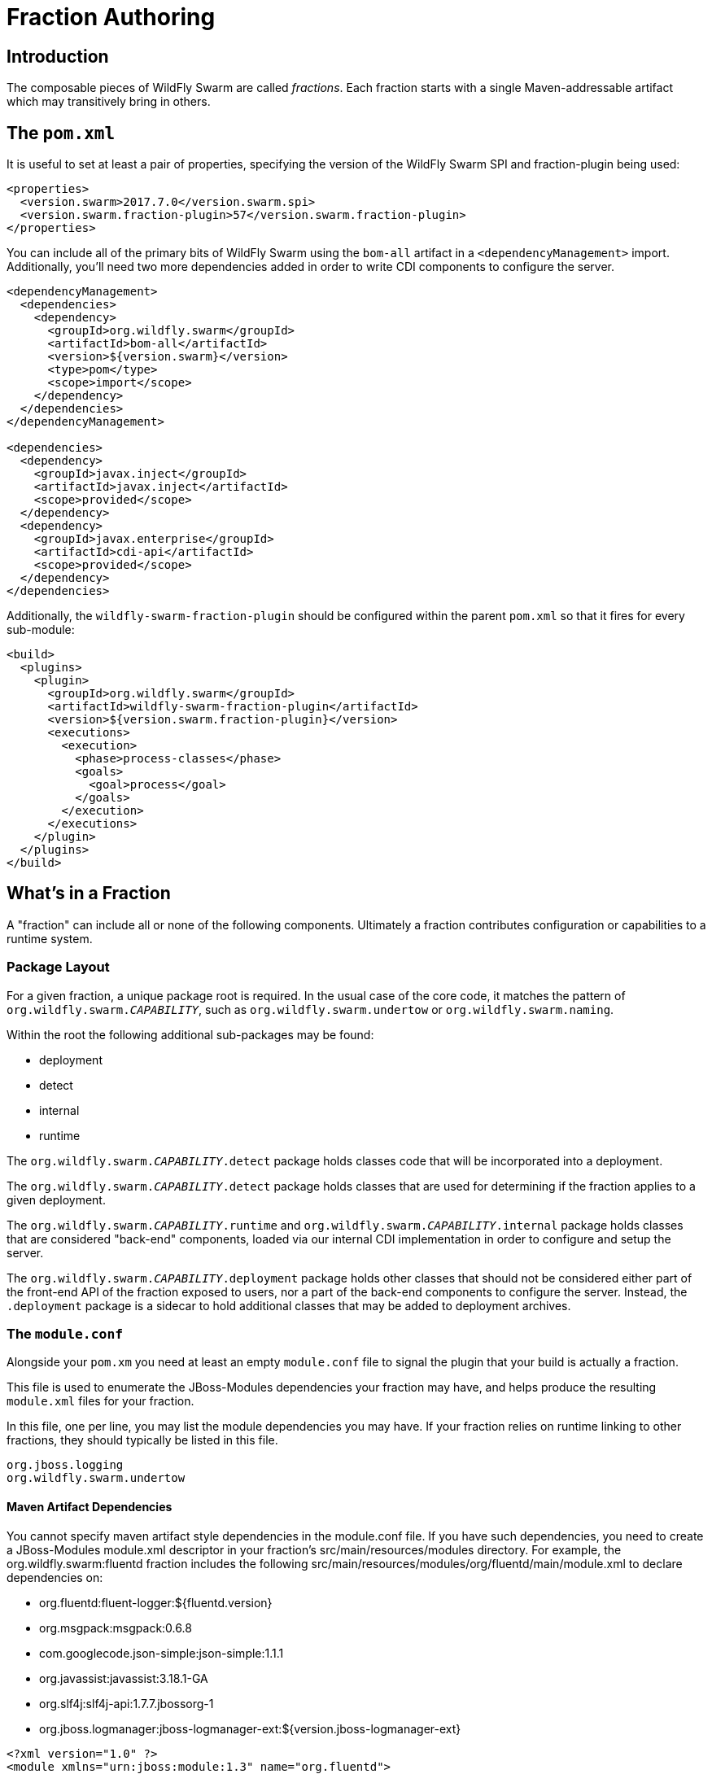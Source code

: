 = Fraction Authoring

== Introduction

The composable pieces of WildFly Swarm are called _fractions_. Each fraction
starts with a single Maven-addressable artifact which may transitively bring
in others.

== The `pom.xml`

It is useful to set at least a pair of properties, specifying the version
of the WildFly Swarm SPI and fraction-plugin being used:

[source,xml]
----
<properties>
  <version.swarm>2017.7.0</version.swarm.spi>
  <version.swarm.fraction-plugin>57</version.swarm.fraction-plugin>
</properties>
----

You can include all of the primary bits of WildFly Swarm using the
`bom-all` artifact in a `<dependencyManagement>` import. Additionally,
you'll need two more dependencies added in order to write CDI components
to configure the server.

[source,xml]
----
<dependencyManagement>
  <dependencies>
    <dependency>
      <groupId>org.wildfly.swarm</groupId>
      <artifactId>bom-all</artifactId>
      <version>${version.swarm}</version>
      <type>pom</type>
      <scope>import</scope>
    </dependency>
  </dependencies>
</dependencyManagement>

<dependencies>
  <dependency>
    <groupId>javax.inject</groupId>
    <artifactId>javax.inject</artifactId>
    <scope>provided</scope>
  </dependency>
  <dependency>
    <groupId>javax.enterprise</groupId>
    <artifactId>cdi-api</artifactId>
    <scope>provided</scope>
  </dependency>
</dependencies>
----

Additionally, the `wildfly-swarm-fraction-plugin` should be configured
within the parent `pom.xml` so that it fires for every sub-module:

[source,xml]
----
<build>
  <plugins>
    <plugin>
      <groupId>org.wildfly.swarm</groupId>
      <artifactId>wildfly-swarm-fraction-plugin</artifactId>
      <version>${version.swarm.fraction-plugin}</version>
      <executions>
        <execution>
          <phase>process-classes</phase>
          <goals>
            <goal>process</goal>
          </goals>
        </execution>
      </executions>
    </plugin>
  </plugins>
</build>
----

== What's in a Fraction

A "fraction" can include all or none of the following components. Ultimately
a fraction contributes configuration or capabilities to a runtime system.

=== Package Layout

For a given fraction, a unique package root is required.  In the usual
case of the core code, it matches the pattern of `org.wildfly.swarm._CAPABILITY_`,
such as `org.wildfly.swarm.undertow` or `org.wildfly.swarm.naming`.

Within the root the following additional sub-packages may be found:

* deployment
* detect
* internal
* runtime

The `org.wildfly.swarm._CAPABILITY_.detect` package holds classes code that will
be incorporated into a deployment.

The `org.wildfly.swarm._CAPABILITY_.detect` package holds classes that are
used for determining if the fraction applies to a given deployment.

The `org.wildfly.swarm._CAPABILITY_.runtime` and `org.wildfly.swarm._CAPABILITY_.internal`
package holds classes that are considered "back-end" components, loaded via our
internal CDI implementation in order to configure and setup the server.

The `org.wildfly.swarm._CAPABILITY_.deployment` package holds other classes
that should not be considered either part of the front-end API of the fraction
exposed to users, nor a part of the back-end components to configure the
server.  Instead, the `.deployment` package is a sidecar to hold additional
classes that may be added to deployment archives.

=== The `module.conf`

Alongside your `pom.xm` you need at least an empty `module.conf` file to signal
the plugin that your build is actually a fraction.

This file is used to enumerate the JBoss-Modules dependencies your fraction
may have, and helps produce the resulting `module.xml` files for your fraction.

In this file, one per line, you may list the module dependencies you may have.
If your fraction relies on runtime linking to other fractions, they should
typically be listed in this file.

[source]
----
org.jboss.logging
org.wildfly.swarm.undertow
----

==== Maven Artifact Dependencies
You cannot specify maven artifact style dependencies in the module.conf file.
If you have such dependencies, you need to create a JBoss-Modules module.xml
descriptor in your fraction's src/main/resources/modules directory. For example,
the org.wildfly.swarm:fluentd fraction includes the following
src/main/resources/modules/org/fluentd/main/module.xml to declare dependencies
on:

* org.fluentd:fluent-logger:${fluentd.version}
* org.msgpack:msgpack:0.6.8
* com.googlecode.json-simple:json-simple:1.1.1
* org.javassist:javassist:3.18.1-GA
* org.slf4j:slf4j-api:1.7.7.jbossorg-1
* org.jboss.logmanager:jboss-logmanager-ext:${version.jboss-logmanager-ext}



```xml
<?xml version="1.0" ?>
<module xmlns="urn:jboss:module:1.3" name="org.fluentd">

  <resources>
    <artifact name="org.fluentd:fluent-logger:${fluentd.version}"/>
    <artifact name="org.msgpack:msgpack:0.6.8"/>
    <artifact name="com.googlecode.json-simple:json-simple:1.1.1"/>
    <artifact name="org.javassist:javassist:3.18.1-GA"/>
    <artifact name="org.slf4j:slf4j-api:1.7.7.jbossorg-1"/>
    <artifact name="org.jboss.logmanager:jboss-logmanager-ext:${version.jboss-logmanager-ext}"/>
  </resources>

  <dependencies>
    <module name="org.jboss.logmanager"/>
    <module name="javax.json.api"/>
    <module name="javax.xml.stream.api"/>
  </dependencies>
</module>
```

For more information on the syntax of the JBoss-Modules module.xml descriptor,
see https://jboss-modules.github.io/jboss-modules/manual/.

==== Generated modules
The wildfly-swarm-fraction-plugin generates a number of module.xml descriptors
depending on what features it has found in the faction. You may override
any one of these descriptors by providing the corresponding module.xml in your
src/main/resources/modules directory.

* api: this is a module definition that depends on all modules specified in
module.conf + swarm container and cdi modules, the fraction artifact, excluding
the <fraction-root-package>/{runtime,deployment} packages if they exist. It is
used to configure fractions, container, etc, when running in Uber jar mode when
JBoss-Modules is fully active
* deployment:  is a module definition that depends on all modules specified in
module.conf, the fraction:main module, excluding the
<fraction-root-package>/{runtime,META-INF} paths, the fraction artifact
excluding the <fraction-root-package>/{runtime,internal,META-INF} packages.
This module is automatically added as a module dependency to any deployments.
It's a convenient way to had code into the user deployment for handling
integrations with the container.
* main: This is a module definition similar to API, but active when running
from IDE or wildfly-swarm:run
* runtime: this is a module definition that depends on the fraction artifact
with the root excluded, the main module, swarm and cdi modules, and all modules
in module.conf. This module is used to load the fraction and any of its runtime
code. These modules are what JBoss Modules loads for use by the WF self
contained server to make extensions, subsystems, etc available for the
deployment.

=== The `*Fraction.java`

If the fraction includes configuration capabilities, or otherwise alters
the runtime system through deployments or adjustments to the server, it
may include an implementation of `org.wildfly.swarm.spi.api.Fraction`.

Any opaque POJO configuration details that are required may be added in
the implementation, and will be made available to the back-end runtime portion
during server boot-up to control configuration.

In the event that no particular configuration values are required, no
`Fraction` implementation is required.  If provided, it should reside in the
absolute root of the fraction java package, such as `org.wildfly.swarm.undertow.UndertowFraction`.

[source,java]
----
package com.mycorp.cheese;

import java.util.Set;
import java.util.HashSet;
import org.wildfly.swarm.spi.api.Fraction;

public class CheeseFraction implements Fraction {
  // arbitrary configuration parameters are allowed

  public void cheese(String type) {
    this.cheeses.add( type );
  }

  public void cheeses(Set<String> types) {
    this.cheeses.addAll( types );
  }

  public Set<String> cheeses() {
    return this.cheeses;
  }

  private Set<String> cheeses = new HashSet<>();
}
----

=== Runtime CDI Components

Within the `runtime` sub-package of the fraction, a variety of CDI-enabled
components may be used.  Within these classes, you can use typical CDI mechanisms
such as `@Inject`, `@Produces`, and `Instance<>` in order to accomplish whatever
is required for your fraction.  Typically these components would, at the minimum,
inject their own fraction. They should each be marked as `@Singleton`.

[source,java]
----
@Singleton
public class MyComponents implements Whatever {

  @Inject
  private MyFraction myFraction;

}
----

==== `DeploymentProcessor`

If your fraction needs an opportunity to alter or otherwise prepare all deployed
archives, you may implement the `org.wildfly.swarm.spi.api.DeploymentProcessor` interface.

[source,java]
----
@DeploymentScoped
public class MyArchivePreparer implements DeploymentProcessor {

    private final Archive archive;

    @Inject
    private MyFraction myFraction;

    @Inject
    public HttpSecurityPreparer(Archive archive) {
        this.archive = archive;
    }

}
----

===== Useful Annotations
There are a few additional annotations that you may include on your fraction class:

* @WildFlyExtension(module = "org.keycloak.keycloak-adapter-subsystem"), if the fraction is installed, then the named WildFly Extension will also be installed.
This is equivalent to the <extension> element in the WildFly standalone.xml.
* @WildFlySubsystem("keycloak"), if the fraction is installed, then the named WildFly Subsystem will also be included.
This is equivalent to the <subsystem> element in the WildFly standalone.xml.
* @DeploymentModule(name = "org.keycloak.keycloak-core") adds the indicated module dependency to the deployment archives that are appropriate to a fraction.

==== `Injecting IndexView`

If your fraction needs an opportunity to process the Jandex metadata of all deployed
archives, you can inject  `org.jboss.jandex.IndexView` into your DeploymentProcessor
instance, e.g.

[source,java]
----
@DeploymentScoped
public class ServiceClientProcessor implements DeploymentProcessor {
    private final Archive<?> archive;
    private final IndexView index;

    @Inject
    public ServiceClientProcessor(Archive archive, IndexView index) {
        this.archive = archive;
        this.index = index;
    }
}

----

==== `Customizer`

Most of the heavy-lifting of configuration may occur within implementations of
`org.wildfly.swarm.spi.api.Customizer`.

If your fraction is always present with other fractions, cross-fraction manipulation
may be achieved.

Two different executions of `Customizers` occur.  All customizers annotated with
`@Pre` are fired, followed by all annotated with `@Post`.

[source,java]
----
@Post
@Singleton
public class MyCustomizer implements Customizer {

  @Inject
  private MyFraction myFraction;

  @Inject
  private UndertowFraction undertowFraction;

  public void customize() {
    if ( undertowHasSSL() ) {
      doSomethingSpecialWithMyFraction()
    }
  }
}
----

==== `Archive` producers

In some cases, a fraction implicitly produces a deployment archive by its simple
presence in the dependency graph.  For example, including `org.wildfly.swarm:jolokia`
ensures that the Jolokia web-app is deployed.  This is accomplished by having a CDI
component that `@Produces` a ShrinkWrap `Archive`.  No particular interface is required
to be implemented.

[source,java]
----
@Singleton
public MyArchiveProducers {

  @Inject
  private MyFraction myFraction;

  @Produces
  Archive myManagementConsole() {
    WARArchive archive = ...  // produces the Archive any way you like
    archive.setContextRoot( myFraction.getContextRoot() );
    return archive;
  }
}
----

==== The `@ConfigurationValue` annotation

Any of your components can also `@Inject` configuration values that
are sourced from either `project-defaults.yml` based upon the currently
active stage, or system properties if no project stage is available.

[source,java]
----
@Inject @ConfigurationValue('my.db.url')
private String dbUrl;

@Inject @ConfigurationValue('my.age')
private int age;
----

=== Transitive dependencies

If your fraction depends upon the presence of a Servlet container being
configured, you should add a dependency on the necessary fractions into
your `pom.xml`

[source,xml]
----
<dependencies>
  <dependency>
    <groupId>org.wildfly.swarm</groupId>
    <artifactId>undertow</artifactId>
  </dependency>
</dependencies>
----

By doing this, a user must only include your fraction, and the Undertow
fraction will be dragged along implicitly into their application.
